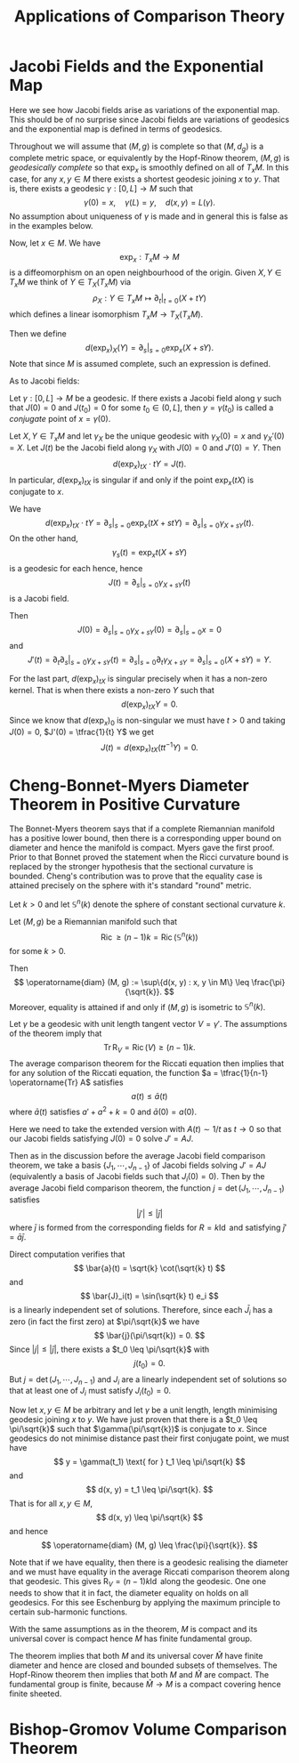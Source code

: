 #+OPTIONS: toc:nil

#+TITLE: Applications of Comparison Theory

* Jacobi Fields and the Exponential Map

Here we see how Jacobi fields arise as variations of the exponential map. This should be of no surprise since Jacobi fields are variations of geodesics and the exponential map is defined in terms of geodesics.

Throughout we will assume that \((M, g)\) is complete so that \((M, d_g)\) is a complete metric space, or equivalently by the Hopf-Rinow theorem, \((M, g)\) is /geodesically complete/ so that \(\exp_x\) is smoothly defined on all of \(T_x M\). In this case, for any \(x, y \in M\) there exists a shortest geodesic joining \(x\) to \(y\). That is, there exists a geodesic \(\gamma : [0, L] \to M\) such that
\[
\gamma(0) = x, \quad \gamma(L) = y, \quad d(x, y) = L(\gamma).
\]
No assumption about uniqueness of \(\gamma\) is made and in general this is false as in the examples below.

Now, let \(x \in M\). We have
\[
\exp_x : T_x M \to M
\]
is a diffeomorphism on an open neighbourhood of the origin. Given \(X, Y \in T_x M\) we think of \(Y \in T_X(T_x M)\) via
\[
\rho_X: Y \in T_x M \mapsto \partial_t|_{t=0} (X + t Y)
\]
which defines a linear isomorphism \(T_x M \to T_X(T_x M)\).

Then we define
\[
d(\exp_x)_X (Y) = \partial_s|_{s=0} \exp_x(X + s Y).
\]
Note that since \(M\) is assumed complete, such an expression is defined.

As to Jacobi fields:

#+BEGIN_defn
Let \(\gamma: [0, L] \to M\) be a geodesic. If there exists a Jacobi field along \(\gamma\) such that \(J(0) = 0\) and \(J(t_0) = 0\) for some \(t_0 \in (0, L]\), then \(y = \gamma(t_0)\) is called a /conjugate/ point of \(x = \gamma(0)\).
#+END_defn

#+BEGIN_lemma
Let \(X, Y \in T_x M\) and let \(\gamma_X\) be the unique geodesic with \(\gamma_X(0) = x\) and \(\gamma_X'(0) = X\). Let \(J(t)\) be the Jacobi field along \(\gamma_X\) with \(J(0) = 0\) and \(J'(0) = Y\). Then
\[
d(\exp_x)_{tX} \cdot tY = J(t).
\]
In particular, \(d(\exp_x)_{tX}\) is singular if and only if the point \(\exp_x(tX)\) is conjugate to \(x\).
#+END_lemma

#+BEGIN_proof
We have
\[
d(\exp_x)_{tX} \cdot tY = \partial_s|_{s=0} \exp_x (tX + s t Y) = \partial_s|_{s=0} \gamma_{X + s Y} (t).
\]
On the other hand,
\[
\gamma_s(t) = \exp_x t(X + sY)
\]
is a geodesic for each hence, hence
\[
J(t) = \partial_s|_{s=0} \gamma_{X + s Y} (t)
\]
is a Jacobi field.

Then
\[
J(0) = \partial_s|_{s=0} \gamma_{X + s Y} (0) = \partial_s|_{s=0} x = 0
\]
and
\[
J'(t) = \partial_t \partial_s|_{s=0} \gamma_{X + sY} (t) = \partial_s|_{s=0} \partial_t \gamma_{X + s Y} = \partial_s|_{s=0} (X + s Y) = Y.
\]

For the last part, \(d(\exp_x)_{tX}\) is singular precisely when it has a non-zero kernel. That is when there exists a non-zero \(Y\) such that
\[
d(\exp_x)_{tX} Y = 0.
\]
Since we know that \(d(\exp_x)_0\) is non-singular we must have \(t > 0\) and taking \(J(0) = 0\), \(J'(0) = \tfrac{1}{t} Y\) we get
\[
J(t) = d(\exp_x)_{tX} (t t^{-1} Y) = 0.
\]
#+END_proof

* Cheng-Bonnet-Myers Diameter Theorem in Positive Curvature

The Bonnet-Myers theorem says that if a complete Riemannian manifold has a positive lower bound, then there is a corresponding upper bound on diameter and hence the manifold is compact. Myers gave the first proof. Prior to that Bonnet proved the statement when the Ricci curvature bound is replaced by the stronger hypothesis that the sectional curvature is bounded. Cheng's contribution was to prove that the equality case is attained precisely on the sphere with it's standard "round" metric.

Let \(k > 0\) and let \(\mathbb{S}^n (k)\) denote the sphere of constant sectional curvature \(k\).

#+BEGIN_thm
Let \((M, g)\) be a Riemannian manifold such that
\[
\operatorname{Ric} \geq (n-1) k = \operatorname{Ric} (\mathbb{S}^n(k))
\]
for some \(k > 0\).

Then
\[
\operatorname{diam} (M, g) := \sup\{d(x, y) : x, y \in M\} \leq \frac{\pi}{\sqrt{k}}.
\]
Moreover, equality is attained if and only if \((M, g)\) is isometric to \(\mathbb{S}^n(k)\).
#+END_thm

#+BEGIN_proof
Let \(\gamma\) be a geodesic with unit length tangent vector \(V = \gamma'\). The assumptions of the theorem imply that
\[
\operatorname{Tr} \operatorname{R}_V = \operatorname{Ric}(V) \geq (n-1) k.
\]
The average comparison theorem for the Riccati equation then implies that for any solution of the Riccati equation, the function \(a = \tfrac{1}{n-1} \operatorname{Tr} A\) satisfies
\[
a(t) \leq \bar{a}(t)
\]
where \(\bar{a}(t)\) satisfies \(a' + a^2 + k = 0\) and \(\bar{a}(0) = a(0)\).

Here we need to take the extended version with \(A(t) \sim 1/t\) as \(t \to 0\) so that our Jacobi fields satisfying \(J(0) = 0\) solve \(J' = A J\).

Then as in the discussion before the average Jacobi field comparison theorem, we take a basis \(\{J_1, \cdots, J_{n-1}\}\) of Jacobi fields solving \(J' = A J\) (equivalently a basis of Jacobi fields such that \(J_i(0) = 0\)). Then by the average Jacobi field comparison theorem, the function \(j = \det (J_1, \cdots, J_{n-1})\) satisfies
\[
|j'| \leq |\bar{j}|
\]
where \(\bar{j}\) is formed from the corresponding fields for \(R = k \operatorname{Id}\) and satisfying \(\bar{j}' = \bar{a} \bar{j}\).

Direct computation verifies that
\[
\bar{a}(t) = \sqrt{k} \cot(\sqrt{k} t)
\]
and
\[
\bar{J}_i(t) = \sin(\sqrt{k} t) e_i
\]
is a linearly independent set of solutions. Therefore, since each \(\bar{J}_i\) has a zero (in fact the first zero) at \(\pi/\sqrt{k}\) we have
\[
\bar{j}(\pi/\sqrt{k}) = 0.
\]
Since \(|j| \leq |\bar{j}|\), there exists a \(t_0 \leq \pi/\sqrt{k}\) with
\[
j(t_0) = 0.
\]
But \(j = \det(J_1, \cdots, J_{n-1})\) and \(J_i\) are a linearly independent set of solutions so that at least one of \(J_i\) must satisfy \(J_i(t_0) = 0\).

Now let \(x, y \in M\) be arbitrary and let \(\gamma\) be a unit length, length minimising geodesic joining \(x\) to \(y\). We have just proven that there is a \(t_0 \leq \pi/\sqrt{k}\) such that \(\gamma(\pi/\sqrt{k})\) is conjugate to \(x\). Since geodesics do not minimise distance past their first conjugate point, we must have
\[
y = \gamma(t_1) \text{ for } t_1 \leq \pi/\sqrt{k}
\]
and
\[
d(x, y) = t_1 \leq \pi/\sqrt{k}.
\]
That is for all \(x, y \in M\),
\[
d(x, y) \leq \pi/\sqrt{k}
\]
and hence
\[
\operatorname{diam} (M, g) \leq \frac{\pi}{\sqrt{k}}.
\]

Note that if we have equality, then there is a geodesic realising the diameter and we must have equality in the average Riccati comparison theorem along that geodesic. This gives \(\operatorname{R}_V = (n-1)k \operatorname{Id}\) along the geodesic. One one needs to show that it in fact, the diameter equality on holds on all geodesics. For this see Eschenburg by applying the maximum principle to certain sub-harmonic functions. 
#+END_proof

#+BEGIN_cor
With the same assumptions as in the theorem, \(M\) is compact and its universal cover is compact hence \(M\) has finite fundamental group.
#+END_cor

#+BEGIN_proof
The theorem implies that both \(M\) and its universal cover \(\hat{M}\) have finite diameter and hence are closed and bounded subsets of themselves. The Hopf-Rinow theorem then implies that both \(M\) and \(\hat{M}\) are compact. The fundamental group is finite, because \(\hat{M} \to M\) is a compact covering hence finite sheeted.
#+END_proof

* Bishop-Gromov Volume Comparison Theorem
